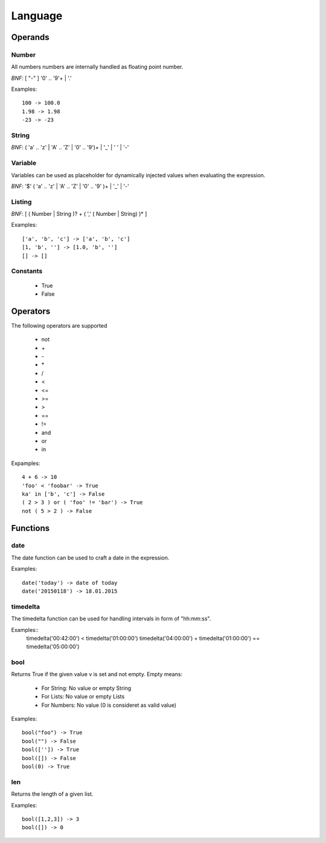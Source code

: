 Language
========

Operands
--------

Number
""""""
All numbers numbers are internally handled as floating point number.

*BNF*:  [ "-" ] '0' .. '9'+ | '.'

Examples::

        100 -> 100.0
        1.98 -> 1.98
        -23 -> -23

String
""""""
*BNF*:  ( 'a' .. 'z' | 'A' .. 'Z' | '0' .. '9')+ | '_' | ' ' | '-'

Variable
""""""""
Variables can be used as placeholder for dynamically injected values when
evaluating the expression.

*BNF*:  '$' ( 'a' .. 'z' | 'A' .. 'Z' | '0' .. '9' )+ | '_' | '-'

Listing
"""""""
*BNF*: [ ( Number | String )? + ( ',' ( Number | String) )* ]

Examples::

        ['a', 'b', 'c'] -> ['a', 'b', 'c']
        [1, 'b', ''] -> [1.0, 'b', '']
        [] -> []

Constants
"""""""""

 * True
 * False


Operators
---------
The following operators are supported

 * not
 * \+
 * \-
 * \*
 * /
 * <
 * <=
 * >=
 * >
 * ==
 * !=
 * and
 * or
 * in

Expamples::

        4 + 6 -> 10
        'foo' < 'foobar' -> True
        ka' in ['b', 'c'] -> False
        ( 2 > 3 ) or ( 'foo' != 'bar') -> True
        not ( 5 > 2 ) -> False

Functions
---------

date
""""
The date function can be used to craft a date in the expression.

Examples::

        date('today') -> date of today
        date('20150118') -> 18.01.2015

timedelta
"""""""""
The timedelta function can be used for handling intervals in form of 
"hh:mm:ss". 

Examples::
        timedelta('00:42:00') < timedelta('01:00:00')
        timedelta('04:00:00') + timedelta('01:00:00') == timedelta('05:00:00')
        
bool
""""
Returns True if the given value v is set and not empty. Empty means:

 * For String: No value or empty String
 * For Lists: No value or empty Lists
 * For Numbers: No value (0 is consideret as valid value)

Examples::

        bool("foo") -> True 
        bool("") -> False
        bool(['']) -> True
        bool([]) -> False
        bool(0) -> True

len
"""
Returns the length of a given list.

Examples::

        bool([1,2,3]) -> 3
        bool([]) -> 0
